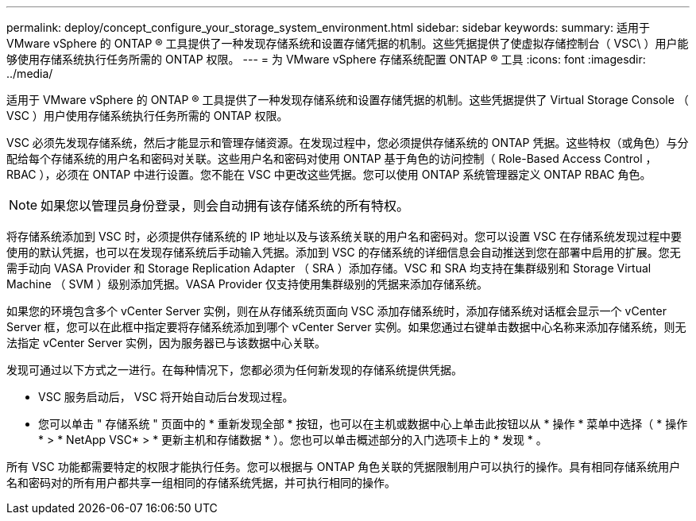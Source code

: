 ---
permalink: deploy/concept_configure_your_storage_system_environment.html 
sidebar: sidebar 
keywords:  
summary: 适用于 VMware vSphere 的 ONTAP ® 工具提供了一种发现存储系统和设置存储凭据的机制。这些凭据提供了使虚拟存储控制台（ VSC\ ）用户能够使用存储系统执行任务所需的 ONTAP 权限。 
---
= 为 VMware vSphere 存储系统配置 ONTAP ® 工具
:icons: font
:imagesdir: ../media/


[role="lead"]
适用于 VMware vSphere 的 ONTAP ® 工具提供了一种发现存储系统和设置存储凭据的机制。这些凭据提供了 Virtual Storage Console （ VSC ）用户使用存储系统执行任务所需的 ONTAP 权限。

VSC 必须先发现存储系统，然后才能显示和管理存储资源。在发现过程中，您必须提供存储系统的 ONTAP 凭据。这些特权（或角色）与分配给每个存储系统的用户名和密码对关联。这些用户名和密码对使用 ONTAP 基于角色的访问控制（ Role-Based Access Control ， RBAC ），必须在 ONTAP 中进行设置。您不能在 VSC 中更改这些凭据。您可以使用 ONTAP 系统管理器定义 ONTAP RBAC 角色。


NOTE: 如果您以管理员身份登录，则会自动拥有该存储系统的所有特权。

将存储系统添加到 VSC 时，必须提供存储系统的 IP 地址以及与该系统关联的用户名和密码对。您可以设置 VSC 在存储系统发现过程中要使用的默认凭据，也可以在发现存储系统后手动输入凭据。添加到 VSC 的存储系统的详细信息会自动推送到您在部署中启用的扩展。您无需手动向 VASA Provider 和 Storage Replication Adapter （ SRA ）添加存储。VSC 和 SRA 均支持在集群级别和 Storage Virtual Machine （ SVM ）级别添加凭据。VASA Provider 仅支持使用集群级别的凭据来添加存储系统。

如果您的环境包含多个 vCenter Server 实例，则在从存储系统页面向 VSC 添加存储系统时，添加存储系统对话框会显示一个 vCenter Server 框，您可以在此框中指定要将存储系统添加到哪个 vCenter Server 实例。如果您通过右键单击数据中心名称来添加存储系统，则无法指定 vCenter Server 实例，因为服务器已与该数据中心关联。

发现可通过以下方式之一进行。在每种情况下，您都必须为任何新发现的存储系统提供凭据。

* VSC 服务启动后， VSC 将开始自动后台发现过程。
* 您可以单击 " 存储系统 " 页面中的 * 重新发现全部 * 按钮，也可以在主机或数据中心上单击此按钮以从 * 操作 * 菜单中选择（ * 操作 * > * NetApp VSC* > * 更新主机和存储数据 * ）。您也可以单击概述部分的入门选项卡上的 * 发现 * 。


所有 VSC 功能都需要特定的权限才能执行任务。您可以根据与 ONTAP 角色关联的凭据限制用户可以执行的操作。具有相同存储系统用户名和密码对的所有用户都共享一组相同的存储系统凭据，并可执行相同的操作。
